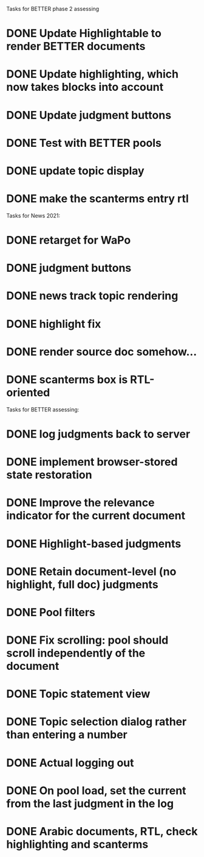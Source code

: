 Tasks for BETTER phase 2 assessing

* DONE Update Highlightable to render BETTER documents
CLOSED: [2021-12-19 Sun 10:09]
* DONE Update highlighting, which now takes blocks into account
CLOSED: [2021-12-19 Sun 10:09]
* DONE Update judgment buttons
CLOSED: [2021-12-19 Sun 10:58]
* DONE Test with BETTER pools
CLOSED: [2021-12-19 Sun 11:50]
* DONE update topic display
CLOSED: [2021-12-19 Sun 11:41]
* DONE make the scanterms entry rtl
CLOSED: [2021-12-19 Sun 12:29]


Tasks for News 2021:

* DONE retarget for WaPo
* DONE judgment buttons
* DONE news track topic rendering
* DONE highlight fix
* DONE render source doc somehow...
* DONE scanterms box is RTL-oriented


Tasks for BETTER assessing:

* DONE log judgments back to server
* DONE implement browser-stored state restoration
* DONE Improve the relevance indicator for the current document
* DONE Highlight-based judgments
* DONE Retain document-level (no highlight, full doc) judgments
* DONE Pool filters
* DONE Fix scrolling: pool should scroll independently of the document
* DONE Topic statement view
* DONE Topic selection dialog rather than entering a number
* DONE Actual logging out
* DONE On pool load, set the current from the last judgment in the log
* DONE Arabic documents, RTL, check highlighting and scanterms

